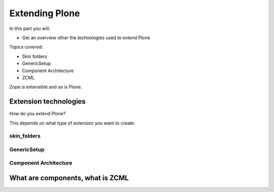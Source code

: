 .. _extending-label:

Extending Plone
===============

In this part you will:

* Get an overview other the technologies used to extend Plone

Topics covered:

* Skin folders
* GenericSetup
* Component Architecture
* ZCML


Zope is extensible and so is Plone.

.. only:: not presentation

    If you want to install an add-on, you are going to install an Egg — a form of Python package. Eggs consist of Python files together with other needed files like page templates and the like and a bit of Metadata, bundled to a single archive file.

    There is a huge variety of Plone-compatible packages available. Most are listed in the `Python Package Index <https://pypi.python.org/pypi>`_. A more browseable listing is available at the `Plone.org add-on listing <https://plone.org/products/>`_. The source repository for many public Plone add-ons is `the GitHub Collective <https://github.com/collective>`_. You may also create your own packages or maintain custom repositories.

    Eggs are younger than Zope. Zope needed something like eggs before there were eggs, and the Zope developers wrote their own system. Old, outdated Plone systems contain a lot of code that is not bundled in an egg. Older code did not have metadata to register things, instead you needed a special setup method. We don't need this method but you might see it in other code. It is usually used to register Archetypes code. Archetypes is the old content type system. We use Dexterity.


.. _extending-technologies-label:

Extension technologies
----------------------

How do you extend Plone?

This depends on what type of extension you want to create.

.. only:: not presentation


    * You can create extensions with new types of objects to add to your Plone site. Usually these are contenttypes.
    * You can create an extension that changes or extends functionality. For example to change the way Plone displays search results, or to make pictures searchable by adding a converter from jpg to text.


skin_folders
^^^^^^^^^^^^

.. only:: presentation

    * Very old style
    * Very quick
    * Very unmaintainable

.. only:: not presentation

    Do you remember Acquisition? The Skin Folders extends the concepts of Acquisition. Your Plone site has a folder named ``portal_skins``. This folder has a number of sub folders. The ``portal_skins`` folder has a property that defines in which order Plone searches for attributes or objects in each sub folder.

    The Plone logo is in a skin folder.

    By default, your site has a ``custom`` folder, and items are first searched for in that folder.

    To customize the logo, you copy it into the ``custom`` folder, and change it there. This way you can change templates, CSS styles, images and behavior, because a container may contain python scripts.

    Skin-folder style customization may be accomplished TTW via the ZMI, or with add-on packages. Many older-style packages create their own skin folder and add it to the skin layer for Plone when installed.

.. only:: not presentation

    .. warning::

        This is soon going away!


GenericSetup
^^^^^^^^^^^^

.. only:: presentation

    * Old style
    * Limited use cases
    * Full of surprises

.. only:: not presentation

    The next thing is *GenericSetup*. As the name clearly implies, *GenericSetup* is part of CMF.

    GenericSetup is tough to master, I am afraid.

    *GenericSetup* lets you define persistent configuration in XML files. *GenericSetup* parses the XML files and updates the persistent configuration according to the configuration. This is a step you have to run on your own!

    You will see many objects in Zope or the ZMI that you can customize through the web. If they are well behaving, they can export their configuration via *GenericSetup* and import it again.

    Typically you use *GenericSetup* directly to change workflows or add new content type definitions.

    GenericSetup profiles may also be built into Python packages. Every package that is listed on the add-on package list inside a Plone installation has a GS profile that details how it fits into Plone. Packages that are part of Plone itself may have GS profiles, but are excluded from the active/inactive listing.


Component Architecture
^^^^^^^^^^^^^^^^^^^^^^

.. only:: presentation

    * State of the art
    * verbose
    * cryptic
    * Powerful and flexible

.. only:: not presentation

    The last way to extend Plone is via *Components*.

    A bit of history is in order.

    When Zope started, object-oriented Design was **the** silver bullet.

    Object-oriented design is good at modeling inheritance, but breaks down when an object has multiple aspects that are part of multiple taxonomies.

    Some object-oriented programming languages like Python handle this through multiple inheritance. But it's not a good way to do it. Zope objects have more than 10 base classes. Too many namespaces makes code that's hard to maintain. Where did that method/attribute come from?

    After a while, XML and Components became the next silver bullet (Does anybody remember J2EE?).

    Based on their experiences with Zope in the past, Zope developers thought that a component system configured via XML might be the way to go to keep the code more maintainable.

    As the new concepts were radically different from the old Zope concepts, the Zope developers renamed the new project to Zope 3. But it did not gain traction, the community somehow renamed it to Bluebream and this died off.

    But the component architecture itself is quite successful and the Zope developers extracted it into the Zope Toolkit. The Zope toolkit is part of Zope, and Plone developers use it extensively.

    This is what you want to use.


.. _extending-components-label:

What are components, what is ZCML
---------------------------------

.. only:: not presentation

    What is the absolute simplest way to extend functionality?

    Monkey Patching.

    It means that you change code in other files while my file gets loaded.

    If you want to have an extensible registry of icons for different contenttypes, you could create a global dictionary, and whoever implements a new icon for a different content type would add an entry to my dictionary during import time.

    This approach, like subclassing via multiple inheritance, does not scale. Multiple plugins might overwrite each other, you would explain to people that they have to reorder the imports, and then, suddenly, you will be forced to import feature A before B, B before C and C before A, or else your application won't work.

    The Zope Component Architecture with its ZCML configuration is an answer to these problems.

    With ZCML you declare utilities, adapters and browser views in ZCML, which is an XML dialect. ZCML stands for Zope Component Markup Language.

    Components are differentiated from one another by the interfaces (formal definitions of functionality) that they require or provide.

    During startup, Zope reads all these ZCML statements, validates that there are not two declarations trying to register the same components and only then registers everything. All components are registered by interfaces required and provided. Components with the same interfaces may optionally also be named.

    This is a good thing. ZCML is, by the way, only *one* way to declare your configuration.

    Grok provides another way, where some Python magic allows you to use decorators to register Python classes and functions as components. You can use ZCML and Grok together if you wish.

    Some like Grok because it allows you to do nearly everything in your Python source files. No additional XML wiring required. If you're XML-allergic, Grok is your ticket to Python nirvana.

    Not everybody loves Grok. Some parts of the Plone community think that there should only be one configuration language, others are against adding the relative big dependency of Grok to Plone. One real problem is the fact that you cannot customize components declared with grok with jbot (which we'll discuss later). Grok is not allowed in the Plone core for these reasons.

    The choice to Grok or not to Grok is yours to make. In any case, if you start to write an extension that is reusable, convert your grok declarations to ZCML to get maximum acceptance.

    Personally, I just find it cumbersome but even for me as a developer it offers a nice advantage: thanks to ZCML, I hardly ever have a hard time to find what and where extensions or customizations are defined. For me, ZCML files are like a phone book.

